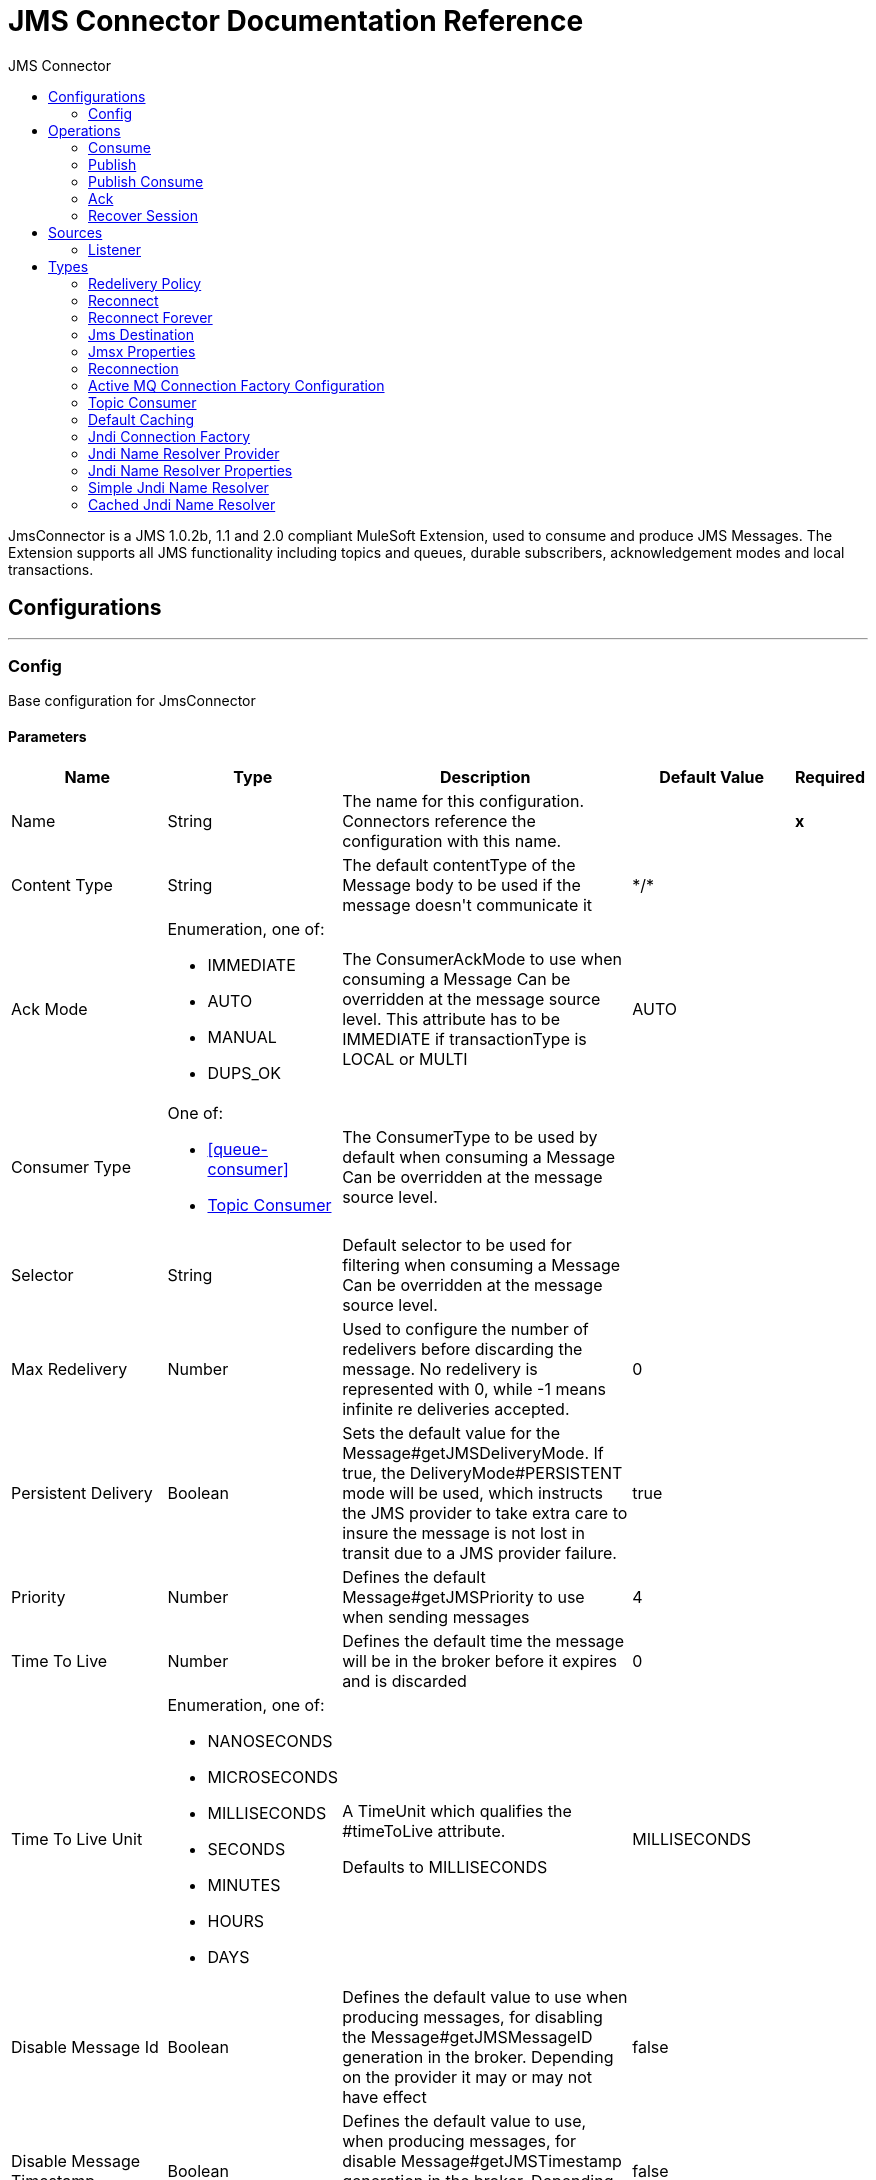 :toc:               left
:toc-title:         JMS Connector
:toclevels:         2
:last-update-label!:
:docinfo:
:source-highlighter: coderay
:icons: font


= JMS Connector Documentation Reference

+++
JmsConnector is a JMS 1.0.2b, 1.1 and 2.0 compliant MuleSoft Extension, used to consume and produce JMS Messages.
The Extension supports all JMS functionality including topics and queues, durable subscribers, acknowledgement modes
and local transactions.
+++


== Configurations
---
[[config]]
=== Config

+++
Base configuration for JmsConnector
+++

==== Parameters
[cols=".^20%,.^20%,.^35%,.^20%,^.^5%", options="header"]
|======================
| Name | Type | Description | Default Value | Required
|Name | String | The name for this configuration. Connectors reference the configuration with this name. | | *x*{nbsp}
| Content Type a| String |  +++The default contentType of the Message body to be used if the message doesn't communicate it+++ |  +++*/*+++ | {nbsp}
| Ack Mode a| Enumeration, one of:

** IMMEDIATE
** AUTO
** MANUAL
** DUPS_OK |  +++The ConsumerAckMode to use when consuming a Message
Can be overridden at the message source level.
This attribute has to be IMMEDIATE if transactionType is LOCAL or MULTI+++ |  +++AUTO+++ | {nbsp}
| Consumer Type a| One of:

* <<queue-consumer>>
* <<topic-consumer>> |  +++The ConsumerType to be used by default when consuming a Message
Can be overridden at the message source level.+++ |  | {nbsp}
| Selector a| String |  +++Default selector to be used for filtering when consuming a Message
Can be overridden at the message source level.+++ |  | {nbsp}
| Max Redelivery a| Number |  +++Used to configure the number of redelivers before discarding the message.
No redelivery is represented with 0, while -1 means infinite re deliveries accepted.+++ |  +++0+++ | {nbsp}
| Persistent Delivery a| Boolean |  +++Sets the default value for the Message#getJMSDeliveryMode.
If true, the DeliveryMode#PERSISTENT mode will be used,
which instructs the JMS provider to take extra care to insure the message
is not lost in transit due to a JMS provider failure.+++ |  +++true+++ | {nbsp}
| Priority a| Number |  +++Defines the default Message#getJMSPriority to use when sending messages+++ |  +++4+++ | {nbsp}
| Time To Live a| Number |  +++Defines the default time the message will be in the broker before it expires and is discarded+++ |  +++0+++ | {nbsp}
| Time To Live Unit a| Enumeration, one of:

** NANOSECONDS
** MICROSECONDS
** MILLISECONDS
** SECONDS
** MINUTES
** HOURS
** DAYS |  +++A TimeUnit which qualifies the #timeToLive attribute.
<p>
Defaults to MILLISECONDS+++ |  +++MILLISECONDS+++ | {nbsp}
| Disable Message Id a| Boolean |  +++Defines the default value to use when producing messages,
for disabling the Message#getJMSMessageID generation in the broker.
Depending on the provider it may or may not have effect+++ |  +++false+++ | {nbsp}
| Disable Message Timestamp a| Boolean |  +++Defines the default value to use, when producing messages,
for disable Message#getJMSTimestamp generation in the broker.
Depending on the provider it may or may not have effect.+++ |  +++false+++ | {nbsp}
| Delivery Delay a| Number |  +++This is used to determine the Message delivery delay time which is
calculated by adding the deliveryDelay value specified on the
send method to the time the message was sent.
<p>
Only used in JmsSpecification#JMS_2_0+++ |  | {nbsp}
| Delivery Delay Unit a| Enumeration, one of:

** NANOSECONDS
** MICROSECONDS
** MILLISECONDS
** SECONDS
** MINUTES
** HOURS
** DAYS |  +++A TimeUnit which qualifies the #deliveryDelay attribute.
<p>
Defaults to MILLISECONDS+++ |  +++MILLISECONDS+++ | {nbsp}
| Jms Type a| String |  +++A message JMSType identifier supplied by a client when a message is sent.+++ |  | {nbsp}
|======================


==== Associated Operations
* <<consume>> {nbsp}
* <<publish>> {nbsp}
* <<publishConsume>> {nbsp}

==== Associated Sources
* <<listener>> {nbsp}


== Operations

[[consume]]
=== Consume
`<jms:consume>`

+++
Operation that allows the user to consume a single Message from a given Destination.
extra configurations that are required based on the destination type.
and headers as Result#getAttributes
+++

==== Parameters
[cols=".^20%,.^20%,.^35%,.^20%,^.^5%", options="header"]
|======================
| Name | Type | Description | Default Value | Required
| Configuration | String | The name of the configuration to use. | | *x*{nbsp}
| Destination a| String |  +++the name of the Destination from where the Message should be consumed+++ |  | *x*{nbsp}
| Consumer Type a| One of:

* <<queue-consumer>>
* <<topic-consumer>> |  +++the type of the MessageConsumer that is required for the given destination, along with any+++ |  | {nbsp}
| Ack Mode a| Enumeration, one of:

** IMMEDIATE
** MANUAL |  +++the ConsumerAckMode that will be configured over the Message and Session+++ |  | {nbsp}
| Selector a| String |  +++a custom JMS selector for filtering the messages+++ |  | {nbsp}
| Content Type a| String |  +++the Message's content content type+++ |  | {nbsp}
| Encoding a| String |  +++the Message's content encoding+++ |  | {nbsp}
| Maximum Wait a| Number |  +++maximum time to wait for a message before timing out+++ |  +++10000+++ | {nbsp}
| Maximum Wait Unit a| Enumeration, one of:

** NANOSECONDS
** MICROSECONDS
** MILLISECONDS
** SECONDS
** MINUTES
** HOURS
** DAYS |  +++Time unit to be used in the maximumWaitTime configurations+++ |  +++MILLISECONDS+++ | {nbsp}
| Transactional Action a| Enumeration, one of:

** ALWAYS_JOIN
** JOIN_IF_POSSIBLE
** NOT_SUPPORTED |  +++The type of joining action that operations can take regarding transactions.+++ |  +++JOIN_IF_POSSIBLE+++ | {nbsp}
| Target Variable a| String |  +++The name of a variable on which the operation's output will be placed+++ |  | {nbsp}
| Target Value a| String |  +++An expression that will be evaluated against the operation's output and the outcome of that expression will be stored in the target variable+++ |  +++#[payload]+++ | {nbsp}
| Reconnection Strategy a| * <<reconnect>>
* <<reconnect-forever>> |  +++A retry strategy in case of connectivity errors+++ |  | {nbsp}
|======================

==== Output
[cols=".^50%,.^50%"]
|======================
| *Type* a| Any
| *Attributes Type* a| <<JmsAttributes>>
|======================

==== For Configurations.
* <<config>> {nbsp}

==== Throws
* JMS:TIMEOUT {nbsp}
* JMS:CONNECTIVITY {nbsp}
* JMS:CONSUMING {nbsp}
* JMS:SECURITY {nbsp}
* JMS:RETRY_EXHAUSTED {nbsp}
* JMS:DESTINATION_NOT_FOUND {nbsp}
* JMS:ACK {nbsp}


[[publish]]
=== Publish
`<jms:publish>`

+++
Operation that allows the user to send a Message to a JMS Destination
+++

==== Parameters
[cols=".^20%,.^20%,.^35%,.^20%,^.^5%", options="header"]
|======================
| Name | Type | Description | Default Value | Required
| Configuration | String | The name of the configuration to use. | | *x*{nbsp}
| Destination a| String |  +++the name of the Destination where the Message should be sent+++ |  | *x*{nbsp}
| Destination Type a| Enumeration, one of:

** QUEUE
** TOPIC |  +++The type of the Destination+++ |  +++QUEUE+++ | {nbsp}
| Transactional Action a| Enumeration, one of:

** ALWAYS_JOIN
** JOIN_IF_POSSIBLE
** NOT_SUPPORTED |  +++The type of joining action that operations can take regarding transactions.+++ |  +++JOIN_IF_POSSIBLE+++ | {nbsp}
| Body a| Any |  +++The body of the Message+++ |  +++#[payload]+++ | {nbsp}
| Jms Type a| String |  +++The JMSType header of the Message+++ |  | {nbsp}
| Correlation Id a| String |  +++The JMSCorrelationID header of the Message+++ |  | {nbsp}
| Send Content Type a| Boolean |  +++true if the body type should be sent as a Message property+++ |  +++true+++ | {nbsp}
| ContentType a| String |  +++The content type of the body+++ |  | {nbsp}
| Send Encoding a| Boolean |  +++true if the body outboundEncoding should be sent as a Message property+++ |  +++true+++ | {nbsp}
| Encoding a| String |  +++The outboundEncoding of the message's body+++ |  | {nbsp}
| Reply To a| <<JmsDestination>> |  +++The JMSReplyTo header information of the Destination where
this Message should be replied to+++ |  | {nbsp}
| User Properties a| Object |  +++The custom user properties that should be set to this Message+++ |  | {nbsp}
| JMSX Properties a| <<JmsxProperties>> |  +++The JMSX properties that should be set to this Message+++ |  | {nbsp}
| Persistent Delivery a| Boolean |  +++If true; the Message will be sent using the PERSISTENT JMSDeliveryMode+++ |  | {nbsp}
| Priority a| Number |  +++The default JMSPriority value to be used when sending the message+++ |  | {nbsp}
| Time To Live a| Number |  +++Defines the default time the message will be in the broker before it expires and is discarded+++ |  | {nbsp}
| Time To Live Unit a| Enumeration, one of:

** NANOSECONDS
** MICROSECONDS
** MILLISECONDS
** SECONDS
** MINUTES
** HOURS
** DAYS |  +++Time unit to be used in the timeToLive configurations+++ |  | {nbsp}
| Disable Message Id a| Boolean |  +++If true; the Message will be flagged to avoid generating its MessageID+++ |  | {nbsp}
| Disable Message Timestamp a| Boolean |  +++If true; the Message will be flagged to avoid generating its sent Timestamp+++ |  | {nbsp}
| Delivery Delay a| Number |  +++Only used by JMS 2.0. Sets the delivery delay to be applied in order to postpone the Message delivery+++ |  | {nbsp}
| Delivery Delay Unit a| Enumeration, one of:

** NANOSECONDS
** MICROSECONDS
** MILLISECONDS
** SECONDS
** MINUTES
** HOURS
** DAYS |  +++Time unit to be used in the deliveryDelay configurations+++ |  | {nbsp}
| Reconnection Strategy a| * <<reconnect>>
* <<reconnect-forever>> |  +++A retry strategy in case of connectivity errors+++ |  | {nbsp}
|======================


==== For Configurations.
* <<config>> {nbsp}

==== Throws
* JMS:PUBLISHING {nbsp}
* JMS:CONNECTIVITY {nbsp}
* JMS:SECURITY {nbsp}
* JMS:ILLEGAL_BODY {nbsp}
* JMS:RETRY_EXHAUSTED {nbsp}
* JMS:DESTINATION_NOT_FOUND {nbsp}


[[publishConsume]]
=== Publish Consume
`<jms:publish-consume>`

+++
Operation that allows the user to send a message to a JMS Destination and waits for a response
either to the provided ReplyTo destination or to a temporary Destination created dynamically
and headers as Result#getAttributes
+++

==== Parameters
[cols=".^20%,.^20%,.^35%,.^20%,^.^5%", options="header"]
|======================
| Name | Type | Description | Default Value | Required
| Configuration | String | The name of the configuration to use. | | *x*{nbsp}
| Destination a| String |  +++the name of the Destination where the Message should be sent+++ |  | *x*{nbsp}
| Body a| Any |  +++The body of the Message+++ |  +++#[payload]+++ | {nbsp}
| Jms Type a| String |  +++The JMSType header of the Message+++ |  | {nbsp}
| Correlation Id a| String |  +++The JMSCorrelationID header of the Message+++ |  | {nbsp}
| Send Content Type a| Boolean |  +++true if the body type should be sent as a Message property+++ |  +++true+++ | {nbsp}
| ContentType a| String |  +++The content type of the body+++ |  | {nbsp}
| Send Encoding a| Boolean |  +++true if the body outboundEncoding should be sent as a Message property+++ |  +++true+++ | {nbsp}
| Encoding a| String |  +++The outboundEncoding of the message's body+++ |  | {nbsp}
| Reply To a| <<JmsDestination>> |  +++The JMSReplyTo header information of the Destination where
this Message should be replied to+++ |  | {nbsp}
| User Properties a| Object |  +++The custom user properties that should be set to this Message+++ |  | {nbsp}
| JMSX Properties a| <<JmsxProperties>> |  +++The JMSX properties that should be set to this Message+++ |  | {nbsp}
| Persistent Delivery a| Boolean |  +++If true; the Message will be sent using the PERSISTENT JMSDeliveryMode+++ |  | {nbsp}
| Priority a| Number |  +++The default JMSPriority value to be used when sending the message+++ |  | {nbsp}
| Time To Live a| Number |  +++Defines the default time the message will be in the broker before it expires and is discarded+++ |  | {nbsp}
| Time To Live Unit a| Enumeration, one of:

** NANOSECONDS
** MICROSECONDS
** MILLISECONDS
** SECONDS
** MINUTES
** HOURS
** DAYS |  +++Time unit to be used in the timeToLive configurations+++ |  | {nbsp}
| Disable Message Id a| Boolean |  +++If true; the Message will be flagged to avoid generating its MessageID+++ |  | {nbsp}
| Disable Message Timestamp a| Boolean |  +++If true; the Message will be flagged to avoid generating its sent Timestamp+++ |  | {nbsp}
| Delivery Delay a| Number |  +++Only used by JMS 2.0. Sets the delivery delay to be applied in order to postpone the Message delivery+++ |  | {nbsp}
| Delivery Delay Unit a| Enumeration, one of:

** NANOSECONDS
** MICROSECONDS
** MILLISECONDS
** SECONDS
** MINUTES
** HOURS
** DAYS |  +++Time unit to be used in the deliveryDelay configurations+++ |  | {nbsp}
| Ack Mode a| Enumeration, one of:

** IMMEDIATE
** MANUAL |  +++The Session ACK mode to use when consuming the message+++ |  | {nbsp}
| Maximum Wait a| Number |  +++Maximum time to wait for a message to arrive before timeout+++ |  +++10000+++ | {nbsp}
| Maximum Wait Unit a| Enumeration, one of:

** NANOSECONDS
** MICROSECONDS
** MILLISECONDS
** SECONDS
** MINUTES
** HOURS
** DAYS |  +++Time unit to be used in the maximumWaitTime configuration+++ |  +++MILLISECONDS+++ | {nbsp}
| Content Type a| String |  +++The content type of the message body to be consumed+++ |  | {nbsp}
| Encoding a| String |  +++The encoding of the message body to be consumed+++ |  | {nbsp}
| Target Variable a| String |  +++The name of a variable on which the operation's output will be placed+++ |  | {nbsp}
| Target Value a| String |  +++An expression that will be evaluated against the operation's output and the outcome of that expression will be stored in the target variable+++ |  +++#[payload]+++ | {nbsp}
| Reconnection Strategy a| * <<reconnect>>
* <<reconnect-forever>> |  +++A retry strategy in case of connectivity errors+++ |  | {nbsp}
|======================

==== Output
[cols=".^50%,.^50%"]
|======================
| *Type* a| Any
| *Attributes Type* a| <<JmsAttributes>>
|======================

==== For Configurations.
* <<config>> {nbsp}

==== Throws
* JMS:PUBLISHING {nbsp}
* JMS:TIMEOUT {nbsp}
* JMS:CONNECTIVITY {nbsp}
* JMS:CONSUMING {nbsp}
* JMS:SECURITY {nbsp}
* JMS:ILLEGAL_BODY {nbsp}
* JMS:RETRY_EXHAUSTED {nbsp}
* JMS:DESTINATION_NOT_FOUND {nbsp}
* JMS:ACK {nbsp}


[[ack]]
=== Ack
`<jms:ack>`

+++
Allows the user to perform an ACK when the AckMode#MANUAL mode is elected while consuming the Message.
As per JMS Spec, performing an ACK over a single Message automatically works as an ACK for all the Messages
produced in the same JmsSession.
to a session of the current connection
+++

==== Parameters
[cols=".^20%,.^20%,.^35%,.^20%,^.^5%", options="header"]
|======================
| Name | Type | Description | Default Value | Required
| Ack Id a| String |  +++The AckId of the Message to ACK+++ |  | *x*{nbsp}
|======================



==== Throws
* JMS:ACK {nbsp}


[[recoverSession]]
=== Recover Session
`<jms:recover-session>`

+++
Allows the user to perform a session recover when the AckMode#MANUAL mode is elected while consuming the
Message.
As per JMS Spec, performing a session recover automatically will redeliver all the consumed messages that had not being
acknowledged before this recover.
+++

==== Parameters
[cols=".^20%,.^20%,.^35%,.^20%,^.^5%", options="header"]
|======================
| Name | Type | Description | Default Value | Required
| Ack Id a| String |  +++The AckId of the Message Session to recover+++ |  | *x*{nbsp}
|======================



==== Throws
* JMS:SESSION_RECOVER {nbsp}


== Sources

[[listener]]
=== Listener
`<jms:listener>`

+++
JMS Subscriber for Destinations, allows to listen
for incoming Messages
+++

==== Parameters
[cols=".^20%,.^20%,.^35%,.^20%,^.^5%", options="header"]
|======================
| Name | Type | Description | Default Value | Required
| Configuration | String | The name of the configuration to use. | | *x*{nbsp}
| Destination a| String |  +++The name of the Destination from where the Message should be consumed+++ |  | *x*{nbsp}
| Consumer Type a| One of:

* <<queue-consumer>>
* <<topic-consumer>> |  +++The Type of the Consumer that should be used for the provided destination+++ |  | {nbsp}
| Ack Mode a| Enumeration, one of:

** IMMEDIATE
** AUTO
** MANUAL
** DUPS_OK |  +++The Session ACK mode to use when consuming a message+++ |  | {nbsp}
| Selector a| String |  +++JMS selector to be used for filtering incoming messages+++ |  | {nbsp}
| Inbound Content Type a| String |  +++The content type of the message body+++ |  | {nbsp}
| Inbound Encoding a| String |  +++The inboundEncoding of the message body+++ |  | {nbsp}
| Number Of Consumers a| Number |  +++The number of concurrent consumers that will be used to receive JMS Messages+++ |  +++4+++ | {nbsp}
| Transactional Action a| Enumeration, one of:

** ALWAYS_BEGIN
** NONE |  +++The type of beginning action that sources can take regarding transactions.+++ |  +++NONE+++ | {nbsp}
| Transaction Type a| Enumeration, one of:

** LOCAL
** XA |  +++The type of transaction to create. Availability will depend on the runtime version.+++ |  +++LOCAL+++ | {nbsp}
| Redelivery Policy a| <<RedeliveryPolicy>> |  +++Defines a policy for processing the redelivery of the same message+++ |  | {nbsp}
| Reconnection Strategy a| * <<reconnect>>
* <<reconnect-forever>> |  +++A retry strategy in case of connectivity errors+++ |  | {nbsp}
| Body a| Any |  +++The body of the Message+++ |  +++#[payload]+++ | {nbsp}
| Jms Type a| String |  +++The JMSType identifier header of the Message+++ |  | {nbsp}
| Correlation Id a| String |  +++The JMSCorrelationID header of the Message+++ |  | {nbsp}
| Send Content Type a| Boolean |  +++Whether or not the body content type should be sent as a property+++ |  +++true+++ | {nbsp}
| ContentType a| String |  +++The content type of the message's body+++ |  | {nbsp}
| Send Encoding a| Boolean |  +++Whether or not the body outboundEncoding should be sent as a Message property+++ |  +++true+++ | {nbsp}
| Encoding a| String |  +++The encoding of the message's body+++ |  | {nbsp}
| Reply To a| <<JmsDestination>> |  +++The destination where a reply to this Message should be sent+++ |  | {nbsp}
| User Properties a| Object |  +++The custom user properties that should be set to this Message+++ |  | {nbsp}
| JMSX Properties a| <<JmsxProperties>> |  +++The JMSX properties that should be set to this Message+++ |  | {nbsp}
| Persistent Delivery a| Boolean |  +++Whether or not the delivery should be done with a persistent configuration+++ |  | {nbsp}
| Priority a| Number |  +++The default JMSPriority value to be used when sending the message+++ |  | {nbsp}
| Time To Live a| Number |  +++Defines the default time the message will be in the broker before it expires and is discarded+++ |  | {nbsp}
| Time To Live Unit a| Enumeration, one of:

** NANOSECONDS
** MICROSECONDS
** MILLISECONDS
** SECONDS
** MINUTES
** HOURS
** DAYS |  +++Time unit to be used in the timeToLive configurations+++ |  | {nbsp}
| Disable Message Id a| Boolean |  +++If true; the Message will be flagged to avoid generating its MessageID+++ |  | {nbsp}
| Disable Message Timestamp a| Boolean |  +++If true; the Message will be flagged to avoid generating its sent Timestamp+++ |  | {nbsp}
| Delivery Delay a| Number |  +++Only used by JMS 2.0. Sets the delivery delay to be applied in order to postpone the Message delivery+++ |  | {nbsp}
| Delivery Delay Unit a| Enumeration, one of:

** NANOSECONDS
** MICROSECONDS
** MILLISECONDS
** SECONDS
** MINUTES
** HOURS
** DAYS |  +++Time unit to be used in the deliveryDelay configurations+++ |  | {nbsp}
|======================

==== Output
[cols=".^50%,.^50%"]
|======================
| *Type* a| Any
| *Attributes Type* a| <<JmsAttributes>>
|======================

==== For Configurations.
* <<config>> {nbsp}



== Types
[[RedeliveryPolicy]]
=== Redelivery Policy

[cols=".^20%,.^25%,.^30%,.^15%,.^10%", options="header"]
|======================
| Field | Type | Description | Default Value | Required
| Max Redelivery Count a| Number | The maximum number of times a message can be redelivered and processed unsuccessfully before triggering process-failed-message |  | 
| Use Secure Hash a| Boolean | Whether to use a secure hash algorithm to identify a redelivered message |  | 
| Message Digest Algorithm a| String | The secure hashing algorithm to use. If not set, the default is SHA-256. |  | 
| Id Expression a| String | Defines one or more expressions to use to determine when a message has been redelivered. This property may only be set if useSecureHash is false. |  | 
| Object Store a| <<ObjectStore>> | The object store where the redelivery counter for each message is going to be stored. |  | 
|======================

[[reconnect]]
=== Reconnect

[cols=".^20%,.^25%,.^30%,.^15%,.^10%", options="header"]
|======================
| Field | Type | Description | Default Value | Required
| Frequency a| Number | How often (in ms) to reconnect |  | 
| Count a| Number | How many reconnection attempts to make |  | 
|======================

[[reconnect-forever]]
=== Reconnect Forever

[cols=".^20%,.^25%,.^30%,.^15%,.^10%", options="header"]
|======================
| Field | Type | Description | Default Value | Required
| Frequency a| Number | How often (in ms) to reconnect |  | 
|======================

[[JmsDestination]]
=== Jms Destination

[cols=".^20%,.^25%,.^30%,.^15%,.^10%", options="header"]
|======================
| Field | Type | Description | Default Value | Required
| Destination a| String |  |  | x
| Destination Type a| Enumeration, one of:

** QUEUE
** TOPIC |  | QUEUE | 
|======================

[[JmsxProperties]]
=== Jmsx Properties

[cols=".^20%,.^25%,.^30%,.^15%,.^10%", options="header"]
|======================
| Field | Type | Description | Default Value | Required
| Jmsx User ID a| String |  |  | 
| Jmsx App ID a| String |  |  | 
| Jmsx Delivery Count a| Number |  |  | 
| Jmsx Group ID a| String |  |  | 
| Jmsx Group Seq a| Number |  |  | 
| Jmsx Producer TXID a| String |  |  | 
| Jmsx Consumer TXID a| String |  |  | 
| Jmsx Rcv Timestamp a| Number |  |  | 
|======================

[[Reconnection]]
=== Reconnection

[cols=".^20%,.^25%,.^30%,.^15%,.^10%", options="header"]
|======================
| Field | Type | Description | Default Value | Required
| Fails Deployment a| Boolean | When the application is deployed, a connectivity test is performed on all connectors. If set to true, deployment will fail if the test doesn't pass after exhausting the associated reconnection strategy |  | 
| Reconnection Strategy a| * <<reconnect>>
* <<reconnect-forever>> | The reconnection strategy to use |  | 
|======================

[[ActiveMQConnectionFactoryConfiguration]]
=== Active MQ Connection Factory Configuration

[cols=".^20%,.^25%,.^30%,.^15%,.^10%", options="header"]
|======================
| Field | Type | Description | Default Value | Required
| Broker Url a| String |  | vm://localhost?broker.persistent=false&broker.useJmx=false | 
| Enable Xa a| Boolean |  | false | 
| Initial Redelivery Delay a| Number |  | 1000 | 
| Redelivery Delay a| Number |  | 1000 | 
| Max Redelivery a| Number |  | 0 | 
|======================

[[topic-consumer]]
=== Topic Consumer

[cols=".^20%,.^25%,.^30%,.^15%,.^10%", options="header"]
|======================
| Field | Type | Description | Default Value | Required
| Durable a| Boolean |  | false | 
| Shared a| Boolean |  | false | 
| No Local a| Boolean |  | false | 
| Subscription Name a| String |  |  | 
|======================

[[default-caching]]
=== Default Caching

[cols=".^20%,.^25%,.^30%,.^15%,.^10%", options="header"]
|======================
| Field | Type | Description | Default Value | Required
| Session Cache Size a| Number |  |  | 
| Cache Producers a| Boolean |  | true | 
| Cache Consumers a| Boolean |  | true | 
|======================

[[JndiConnectionFactory]]
=== Jndi Connection Factory

[cols=".^20%,.^25%,.^30%,.^15%,.^10%", options="header"]
|======================
| Field | Type | Description | Default Value | Required
| Connection Factory Jndi Name a| String |  |  | x
| Lookup Destination a| Enumeration, one of:

** NEVER
** ALWAYS
** TRY_ALWAYS |  | NEVER | 
| Name Resolver Provider a| <<JndiNameResolverProvider>> |  |  | x
|======================

[[JndiNameResolverProvider]]
=== Jndi Name Resolver Provider

[cols=".^20%,.^25%,.^30%,.^15%,.^10%", options="header"]
|======================
| Field | Type | Description | Default Value | Required
| Custom Jndi Name Resolver a| One of:

* <<SimpleJndiNameResolver>>
* <<CachedJndiNameResolver>> |  |  | 
| Name Resolver Builder a| <<JndiNameResolverProperties>> |  |  | 
|======================

[[JndiNameResolverProperties]]
=== Jndi Name Resolver Properties

[cols=".^20%,.^25%,.^30%,.^15%,.^10%", options="header"]
|======================
| Field | Type | Description | Default Value | Required
| Jndi Initial Context Factory a| String |  |  | x
| Jndi Provider Url a| String |  |  | 
| Provider Properties a| Object |  |  | 
|======================

[[SimpleJndiNameResolver]]
=== Simple Jndi Name Resolver

[cols=".^20%,.^25%,.^30%,.^15%,.^10%", options="header"]
|======================
| Field | Type | Description | Default Value | Required
| Context Factory a| Any |  |  | 
| Jndi Initial Factory a| String |  |  | 
| Jndi Provider Properties a| Object |  |  | 
| Jndi Provider Url a| String |  |  | 
|======================

[[CachedJndiNameResolver]]
=== Cached Jndi Name Resolver

[cols=".^20%,.^25%,.^30%,.^15%,.^10%", options="header"]
|======================
| Field | Type | Description | Default Value | Required
| Context Factory a| Any |  |  | 
| Jndi Initial Factory a| String |  |  | 
| Jndi Provider Properties a| Object |  |  | 
| Jndi Provider Url a| String |  |  | 
|======================

